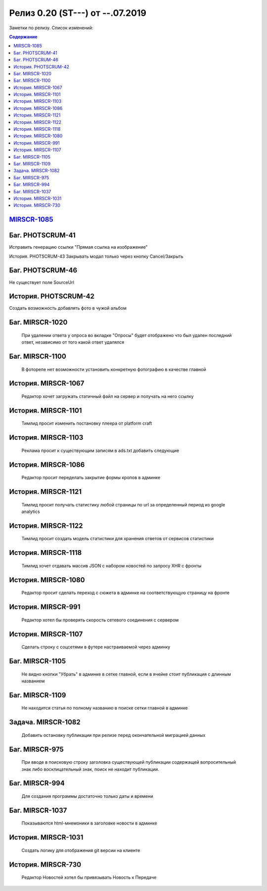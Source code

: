 ************************************************************************************
Релиз 0.20 (ST---) от --.07.2019
************************************************************************************
Заметки по релизу. Список изменений:

.. _ST-000: https://mir24tv.atlassian.net/browse/ST-000

.. contents:: Содержание
   :depth: 2


`MIRSCR-1085 <https://mir24tv.atlassian.net/browse/MIRSCR-1085>`_
------------------------------------------------------------------

Баг.	PHOTSCRUM-41
------------------------------------------------------------------

Исправить генерацию ссылки "Прямая ссылка на изображение"

История.	PHOTSCRUM-43
Закрывать модал только через кнопку Cancel/Закрыть


Баг.	PHOTSCRUM-46
------------------------------------------------------------------
Не существует поле SourceUrl


История.	PHOTSCRUM-42
------------------------------------------------------------------
Создать возможность добавлять фото в чужой альбом


Баг.	MIRSCR-1020
------------------------------------------------------------------
	При удалении ответа у опроса во вкладке "Опросы" будет отображено что был удален последний ответ, независимо от того какой ответ удалялся


Баг.	MIRSCR-1100
------------------------------------------------------------------
	В фоторепе нет возможности установить конкретную фотографию в качестве главной


История.	MIRSCR-1067
------------------------------------------------------------------
	Редактор хочет загружать статичный файл на сервер и получать на него ссылку


История.	MIRSCR-1101
------------------------------------------------------------------
	Тимлид просит изменить постановку плеера от platform craft


История.	MIRSCR-1103
------------------------------------------------------------------
	Реклама просит к существующим записям в ads.txt добавить следующие


История.	MIRSCR-1086
------------------------------------------------------------------
	Редактор просит переделать закрытие формы кропов в админке


История.	MIRSCR-1121
------------------------------------------------------------------
	Тимлид просит получать статистику любой страницы по url за определенный период из google analytics


История.	MIRSCR-1122
------------------------------------------------------------------
	Тимлид просит создать модель статистики для хранения ответов от сервисов статистики


История.	MIRSCR-1118
------------------------------------------------------------------
	Тимлид хочет отдавать массив JSON с набором новостей по запросу XHR с фронты


История.	MIRSCR-1080
------------------------------------------------------------------
	Редактор просит сделать переход с сюжета в админке на соответствующую страницу на фронте


История.	MIRSCR-991
------------------------------------------------------------------
	Редактор хотел бы проверять скорость сетевого соединения с сервером


История.	MIRSCR-1107
------------------------------------------------------------------
	Сделать строку с соцсетями в футере настраиваемой через админку


Баг.	MIRSCR-1105
------------------------------------------------------------------
	Не видно кнопки "Убрать" в админке в сетке главной, если в ячейке стоит публикация с длинным названием


Баг.	MIRSCR-1109
------------------------------------------------------------------
	Не находится статья по полному названию в поиске сетки главной в админке


Задача.	MIRSCR-1082
------------------------------------------------------------------
	Добавить остановку публикации при релизе перед окончательной миграцией данных


Баг.	MIRSCR-975
------------------------------------------------------------------
	При вводе в поисковую строку заголовка существующей публикации содержащей вопросительный знак либо восклицательный знак, поиск не находит публикации.


Баг.	MIRSCR-994
------------------------------------------------------------------
	Для создания программы достаточно только даты и времени


Баг.	MIRSCR-1037
------------------------------------------------------------------
	Показываются html-мнемоники в заголовке новости в админке


История.	MIRSCR-1031
------------------------------------------------------------------
	Создать логику для отображения git версии на клиенте


История.	MIRSCR-730
------------------------------------------------------------------
	Редактор Новостей хотел бы привязывать Новость к Передаче
